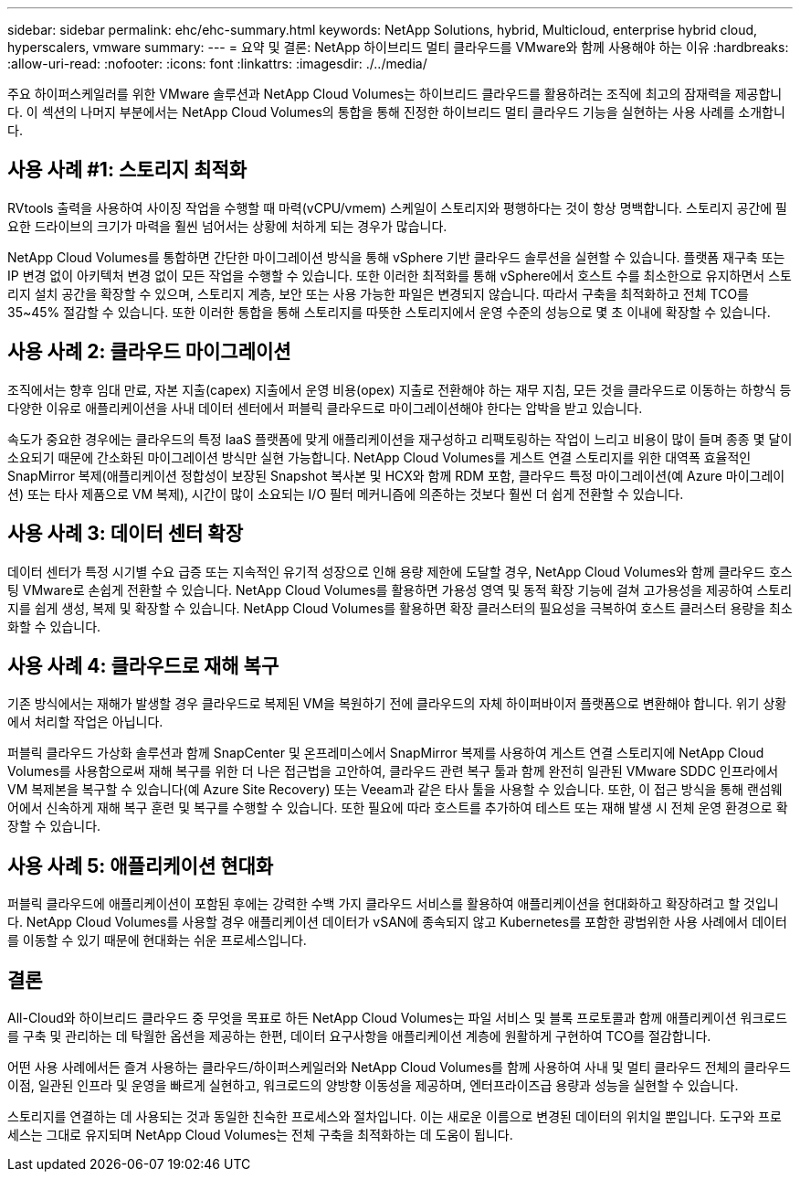 ---
sidebar: sidebar 
permalink: ehc/ehc-summary.html 
keywords: NetApp Solutions, hybrid, Multicloud, enterprise hybrid cloud, hyperscalers, vmware 
summary:  
---
= 요약 및 결론: NetApp 하이브리드 멀티 클라우드를 VMware와 함께 사용해야 하는 이유
:hardbreaks:
:allow-uri-read: 
:nofooter: 
:icons: font
:linkattrs: 
:imagesdir: ./../media/


[role="lead"]
주요 하이퍼스케일러를 위한 VMware 솔루션과 NetApp Cloud Volumes는 하이브리드 클라우드를 활용하려는 조직에 최고의 잠재력을 제공합니다. 이 섹션의 나머지 부분에서는 NetApp Cloud Volumes의 통합을 통해 진정한 하이브리드 멀티 클라우드 기능을 실현하는 사용 사례를 소개합니다.



== 사용 사례 #1: 스토리지 최적화

RVtools 출력을 사용하여 사이징 작업을 수행할 때 마력(vCPU/vmem) 스케일이 스토리지와 평행하다는 것이 항상 명백합니다. 스토리지 공간에 필요한 드라이브의 크기가 마력을 훨씬 넘어서는 상황에 처하게 되는 경우가 많습니다.

NetApp Cloud Volumes를 통합하면 간단한 마이그레이션 방식을 통해 vSphere 기반 클라우드 솔루션을 실현할 수 있습니다. 플랫폼 재구축 또는 IP 변경 없이 아키텍처 변경 없이 모든 작업을 수행할 수 있습니다. 또한 이러한 최적화를 통해 vSphere에서 호스트 수를 최소한으로 유지하면서 스토리지 설치 공간을 확장할 수 있으며, 스토리지 계층, 보안 또는 사용 가능한 파일은 변경되지 않습니다. 따라서 구축을 최적화하고 전체 TCO를 35~45% 절감할 수 있습니다. 또한 이러한 통합을 통해 스토리지를 따뜻한 스토리지에서 운영 수준의 성능으로 몇 초 이내에 확장할 수 있습니다.



== 사용 사례 2: 클라우드 마이그레이션

조직에서는 향후 임대 만료, 자본 지출(capex) 지출에서 운영 비용(opex) 지출로 전환해야 하는 재무 지침, 모든 것을 클라우드로 이동하는 하향식 등 다양한 이유로 애플리케이션을 사내 데이터 센터에서 퍼블릭 클라우드로 마이그레이션해야 한다는 압박을 받고 있습니다.

속도가 중요한 경우에는 클라우드의 특정 IaaS 플랫폼에 맞게 애플리케이션을 재구성하고 리팩토링하는 작업이 느리고 비용이 많이 들며 종종 몇 달이 소요되기 때문에 간소화된 마이그레이션 방식만 실현 가능합니다. NetApp Cloud Volumes를 게스트 연결 스토리지를 위한 대역폭 효율적인 SnapMirror 복제(애플리케이션 정합성이 보장된 Snapshot 복사본 및 HCX와 함께 RDM 포함, 클라우드 특정 마이그레이션(예 Azure 마이그레이션) 또는 타사 제품으로 VM 복제), 시간이 많이 소요되는 I/O 필터 메커니즘에 의존하는 것보다 훨씬 더 쉽게 전환할 수 있습니다.



== 사용 사례 3: 데이터 센터 확장

데이터 센터가 특정 시기별 수요 급증 또는 지속적인 유기적 성장으로 인해 용량 제한에 도달할 경우, NetApp Cloud Volumes와 함께 클라우드 호스팅 VMware로 손쉽게 전환할 수 있습니다. NetApp Cloud Volumes를 활용하면 가용성 영역 및 동적 확장 기능에 걸쳐 고가용성을 제공하여 스토리지를 쉽게 생성, 복제 및 확장할 수 있습니다. NetApp Cloud Volumes를 활용하면 확장 클러스터의 필요성을 극복하여 호스트 클러스터 용량을 최소화할 수 있습니다.



== 사용 사례 4: 클라우드로 재해 복구

기존 방식에서는 재해가 발생할 경우 클라우드로 복제된 VM을 복원하기 전에 클라우드의 자체 하이퍼바이저 플랫폼으로 변환해야 합니다. 위기 상황에서 처리할 작업은 아닙니다.

퍼블릭 클라우드 가상화 솔루션과 함께 SnapCenter 및 온프레미스에서 SnapMirror 복제를 사용하여 게스트 연결 스토리지에 NetApp Cloud Volumes를 사용함으로써 재해 복구를 위한 더 나은 접근법을 고안하여, 클라우드 관련 복구 툴과 함께 완전히 일관된 VMware SDDC 인프라에서 VM 복제본을 복구할 수 있습니다(예 Azure Site Recovery) 또는 Veeam과 같은 타사 툴을 사용할 수 있습니다. 또한, 이 접근 방식을 통해 랜섬웨어에서 신속하게 재해 복구 훈련 및 복구를 수행할 수 있습니다. 또한 필요에 따라 호스트를 추가하여 테스트 또는 재해 발생 시 전체 운영 환경으로 확장할 수 있습니다.



== 사용 사례 5: 애플리케이션 현대화

퍼블릭 클라우드에 애플리케이션이 포함된 후에는 강력한 수백 가지 클라우드 서비스를 활용하여 애플리케이션을 현대화하고 확장하려고 할 것입니다. NetApp Cloud Volumes를 사용할 경우 애플리케이션 데이터가 vSAN에 종속되지 않고 Kubernetes를 포함한 광범위한 사용 사례에서 데이터를 이동할 수 있기 때문에 현대화는 쉬운 프로세스입니다.



== 결론

All-Cloud와 하이브리드 클라우드 중 무엇을 목표로 하든 NetApp Cloud Volumes는 파일 서비스 및 블록 프로토콜과 함께 애플리케이션 워크로드를 구축 및 관리하는 데 탁월한 옵션을 제공하는 한편, 데이터 요구사항을 애플리케이션 계층에 원활하게 구현하여 TCO를 절감합니다.

어떤 사용 사례에서든 즐겨 사용하는 클라우드/하이퍼스케일러와 NetApp Cloud Volumes를 함께 사용하여 사내 및 멀티 클라우드 전체의 클라우드 이점, 일관된 인프라 및 운영을 빠르게 실현하고, 워크로드의 양방향 이동성을 제공하며, 엔터프라이즈급 용량과 성능을 실현할 수 있습니다.

스토리지를 연결하는 데 사용되는 것과 동일한 친숙한 프로세스와 절차입니다. 이는 새로운 이름으로 변경된 데이터의 위치일 뿐입니다. 도구와 프로세스는 그대로 유지되며 NetApp Cloud Volumes는 전체 구축을 최적화하는 데 도움이 됩니다.
